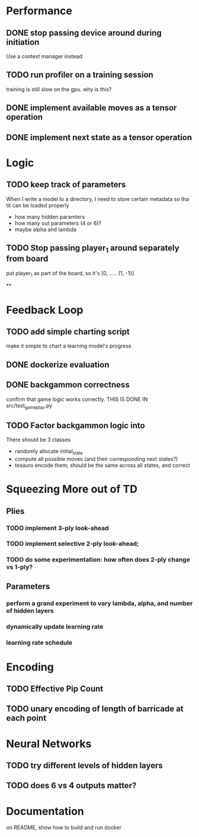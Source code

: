 
* Performance

** DONE stop passing device around during initiation
Use a context manager instead

** TODO run profiler on a training session
training is still slow on the gpu. why is this?

** DONE implement available moves as a tensor operation

** DONE implement next state as a tensor operation


* Logic

** TODO keep track of parameters
When I write a model to a directory, I need to store certain
metadata so tha tit can be loaded properly
  - how many hidden paramters
  - how many out parameters (4 or 6)?
  - maybe alpha and lambda


** TODO Stop passing player_1 around separately from board
put player_1 as part of the board, so it's [0, ..... {1, -1}]


**

* Feedback Loop

** TODO add simple charting script
make it simple to chart a learning model's progress

** DONE dockerize evaluation


** DONE backgammon correctness
confirm that game logic works correctly. THIS IS DONE IN src/test_game_play.py

** TODO Factor backgammon logic into
There should be 3 classes
- randomly allocate initial_state
- compute all possible moves (and their corresponding next states?)
- tesauro encode them; should be the same across all states, and correct


* Squeezing More out of TD
** Plies
*** TODO implement 3-ply look-ahead
*** TODO implement selective 2-ply look-ahead;
*** TODO do some experimentation: how often does 2-ply change vs 1-ply?
** Parameters

*** perform a grand experiment to vary lambda, alpha, and number of hidden layers

*** dynamically update learning rate

*** learning rate schedule


* Encoding
** TODO Effective Pip Count
** TODO unary encoding of length of barricade at each point

* Neural Networks
** TODO try different levels of hidden layers
** TODO does 6 vs 4 outputs matter?

* Documentation

on README, show how to build and run docker
